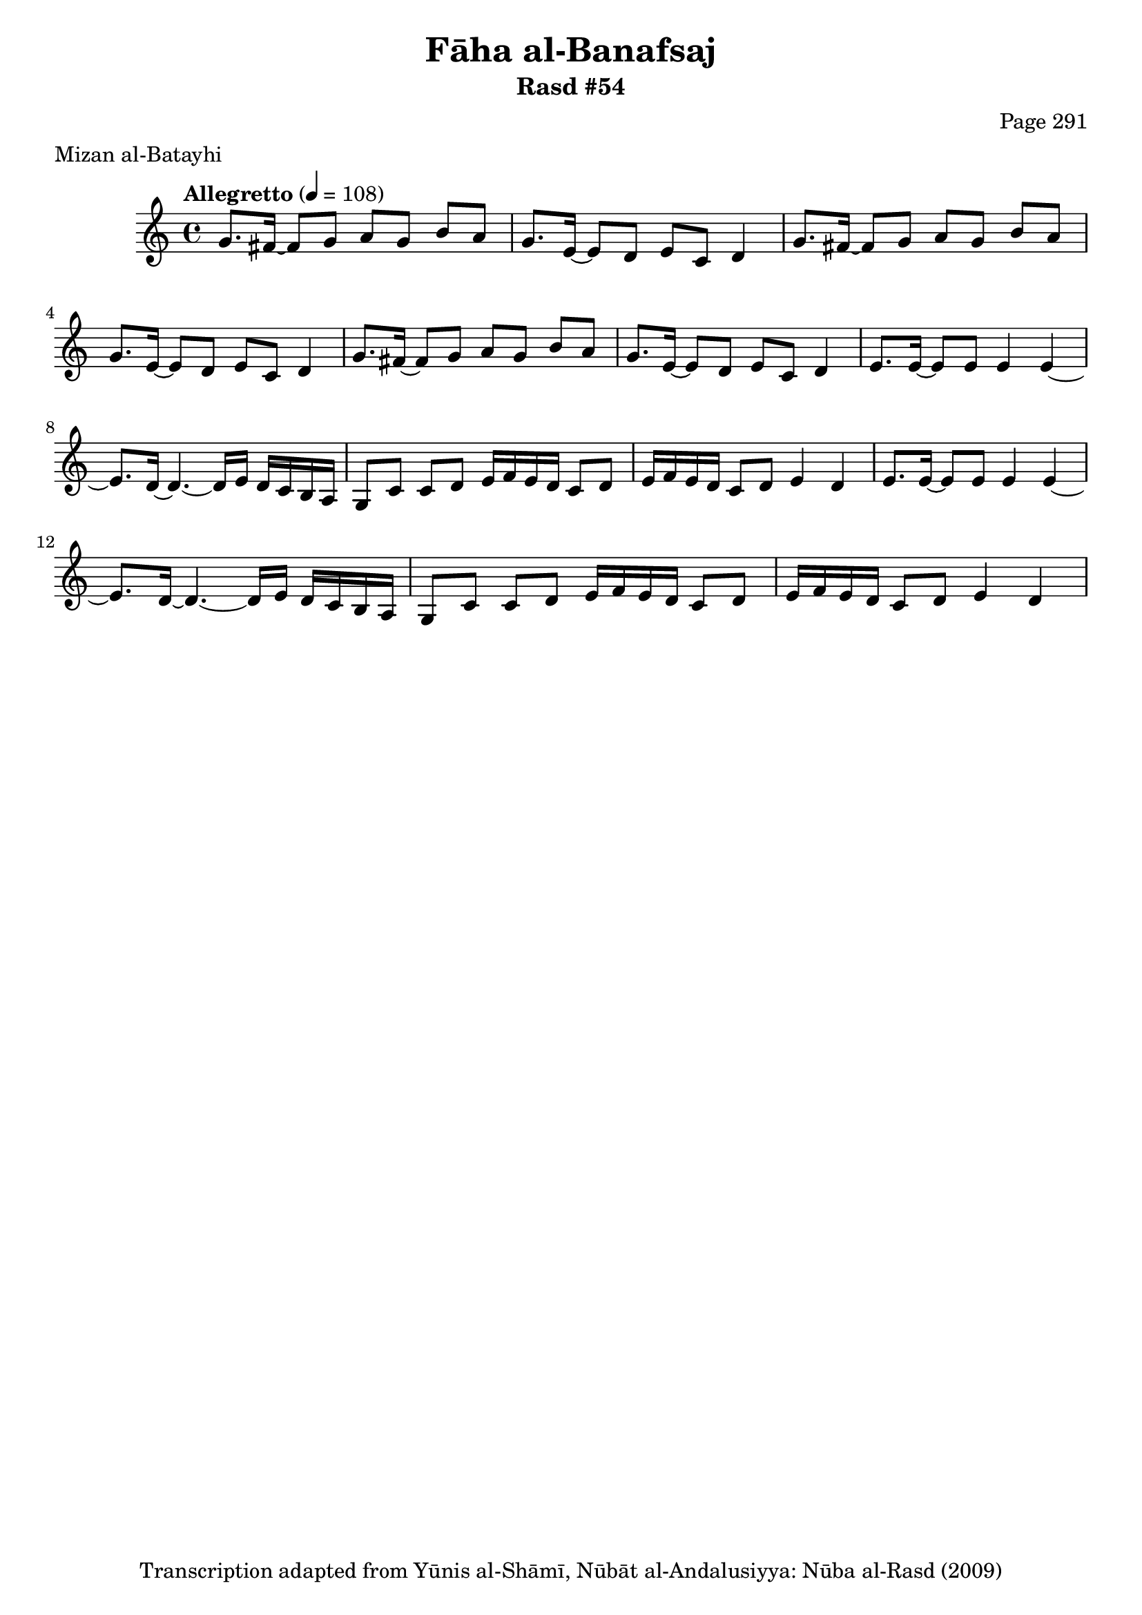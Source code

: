 \version "2.18.2"

\header {
	title = "Fāha al-Banafsaj"
	subtitle = "Rasd #54"
	composer = "Page 291"
	meter = "Mizan al-Batayhi"
	copyright = "Transcription adapted from Yūnis al-Shāmī, Nūbāt al-Andalusiyya: Nūba al-Rasd (2009)"
	tagline = ""
}

% VARIABLES

db = \bar "!"
dc = \markup { \right-align { \italic { "D.C. al Fine" } } }
ds = \markup { \right-align { \italic { "D.S. al Fine" } } }
dsalcoda = \markup { \right-align { \italic { "D.S. al Coda" } } }
dcalcoda = \markup { \right-align { \italic { "D.C. al Coda" } } }
fine = \markup { \italic { "Fine" } }
incomplete = \markup { \right-align "Incomplete: missing pages in scan. Following number is likely also missing" }
continue = \markup { \center-align "Continue..." }
segno = \markup { \musicglyph #"scripts.segno" }
coda = \markup { \musicglyph #"scripts.coda" }
error = \markup { { "Wrong number of beats in score" } }
repeaterror = \markup { { "Score appears to be missing repeat" } }
accidentalerror = \markup { { "Unclear accidentals" } }

% TRANSCRIPTION

\score {

	\relative d' {
		\clef "treble"
		\key c \major
		\time 4/4
			\set Timing.beamExceptions = #'()
			\set Timing.baseMoment = #(ly:make-moment 1/4)
			\set Timing.beatStructure = #'(1 1 1 1)
		\tempo "Allegretto" 4 = 108

		\repeat unfold 2 {
			g8. fis16~ fis8 g a g b a |
			g8. e16~ e8 d e c d4 |
		}

		g8. fis16~ fis8 g a g b a |
		g8. e16~ e8 d e c d4 |

		\repeat unfold 2 {
			e8. e16~ e8 e e4 e~ |
			e8. d16~ d4.~ d16 e d c b a |
			g8 c c d e16 f e d c8 d |
			e16 f e d c8 d e4 d |
		}

	}

	\layout {}
	\midi {}
}
